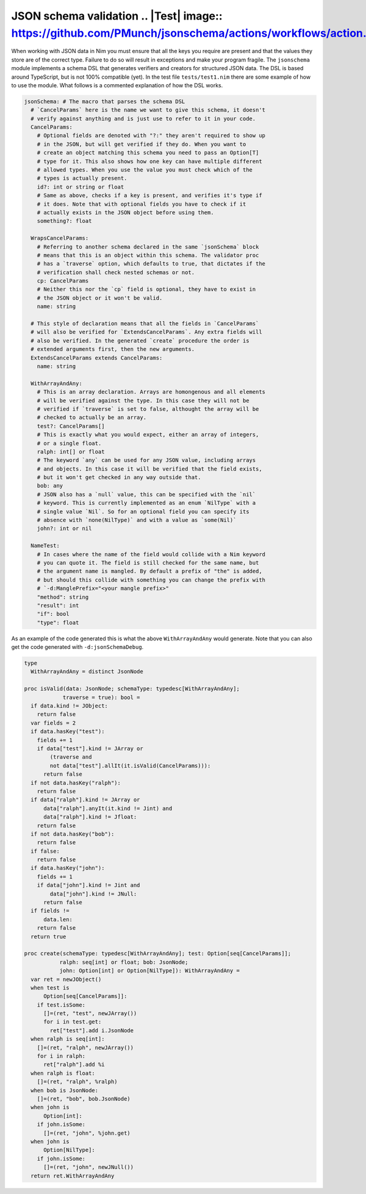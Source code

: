 JSON schema validation .. |Test| image:: https://github.com/PMunch/jsonschema/actions/workflows/action.yml/badge.svg
======================

When working with JSON data in Nim you must ensure that all the keys you
require are present and that the values they store are of the correct type.
Failure to do so will result in exceptions and make your program fragile.
The ``jsonschema`` module implements a schema DSL that generates verifiers and
creators for structured JSON data. The DSL is based around TypeScript, but is
not 100% compatible (yet). In the test file ``tests/test1.nim`` there are some
example of how to use the module. What follows is a commented explanation of
how the DSL works.

.. code:: nim

    jsonSchema: # The macro that parses the schema DSL
      # `CancelParams` here is the name we want to give this schema, it doesn't
      # verify against anything and is just use to refer to it in your code.
      CancelParams:
        # Optional fields are denoted with "?:" they aren't required to show up
        # in the JSON, but will get verified if they do. When you want to
        # create an object matching this schema you need to pass an Option[T]
        # type for it. This also shows how one key can have multiple different
        # allowed types. When you use the value you must check which of the
        # types is actually present.
        id?: int or string or float
        # Same as above, checks if a key is present, and verifies it's type if
        # it does. Note that with optional fields you have to check if it
        # actually exists in the JSON object before using them.
        something?: float

      WrapsCancelParams:
        # Referring to another schema declared in the same `jsonSchema` block
        # means that this is an object within this schema. The validator proc
        # has a `traverse` option, which defaults to true, that dictates if the
        # verification shall check nested schemas or not.
        cp: CancelParams
        # Neither this nor the `cp` field is optional, they have to exist in
        # the JSON object or it won't be valid.
        name: string

      # This style of declaration means that all the fields in `CancelParams`
      # will also be verified for `ExtendsCancelParams`. Any extra fields will
      # also be verified. In the generated `create` procedure the order is
      # extended arguments first, then the new arguments.
      ExtendsCancelParams extends CancelParams:
        name: string

      WithArrayAndAny:
        # This is an array declaration. Arrays are homongenous and all elements
        # will be verified against the type. In this case they will not be
        # verified if `traverse` is set to false, althought the array will be
        # checked to actually be an array.
        test?: CancelParams[]
        # This is exactly what you would expect, either an array of integers,
        # or a single float.
        ralph: int[] or float
        # The keyword `any` can be used for any JSON value, including arrays
        # and objects. In this case it will be verified that the field exists,
        # but it won't get checked in any way outside that.
        bob: any
        # JSON also has a `null` value, this can be specified with the `nil`
        # keyword. This is currently implemented as an enum `NilType` with a
        # single value `Nil`. So for an optional field you can specify its
        # absence with `none(NilType)` and with a value as `some(Nil)`
        john?: int or nil

      NameTest:
        # In cases where the name of the field would collide with a Nim keyword
        # you can quote it. The field is still checked for the same name, but
        # the argument name is mangled. By default a prefix of "the" is added,
        # but should this collide with something you can change the prefix with
        # `-d:ManglePrefix="<your mangle prefix>"
        "method": string
        "result": int
        "if": bool
        "type": float

As an example of the code generated this is what the above ``WithArrayAndAny``
would generate. Note that you can also get the code generated with
``-d:jsonSchemaDebug``.

.. code:: nim

    type
      WithArrayAndAny = distinct JsonNode

    proc isValid(data: JsonNode; schemaType: typedesc[WithArrayAndAny];
                traverse = true): bool =
      if data.kind != JObject:
        return false
      var fields = 2
      if data.hasKey("test"):
        fields += 1
        if data["test"].kind != JArray or
            (traverse and
            not data["test"].allIt(it.isValid(CancelParams))):
          return false
      if not data.hasKey("ralph"):
        return false
      if data["ralph"].kind != JArray or
          data["ralph"].anyIt(it.kind != Jint) and
          data["ralph"].kind != Jfloat:
        return false
      if not data.hasKey("bob"):
        return false
      if false:
        return false
      if data.hasKey("john"):
        fields += 1
        if data["john"].kind != Jint and
            data["john"].kind != JNull:
          return false
      if fields !=
          data.len:
        return false
      return true

    proc create(schemaType: typedesc[WithArrayAndAny]; test: Option[seq[CancelParams]];
               ralph: seq[int] or float; bob: JsonNode;
               john: Option[int] or Option[NilType]): WithArrayAndAny =
      var ret = newJObject()
      when test is
          Option[seq[CancelParams]]:
        if test.isSome:
          []=(ret, "test", newJArray())
          for i in test.get:
            ret["test"].add i.JsonNode
      when ralph is seq[int]:
        []=(ret, "ralph", newJArray())
        for i in ralph:
          ret["ralph"].add %i
      when ralph is float:
        []=(ret, "ralph", %ralph)
      when bob is JsonNode:
        []=(ret, "bob", bob.JsonNode)
      when john is
          Option[int]:
        if john.isSome:
          []=(ret, "john", %john.get)
      when john is
          Option[NilType]:
        if john.isSome:
          []=(ret, "john", newJNull())
      return ret.WithArrayAndAny

